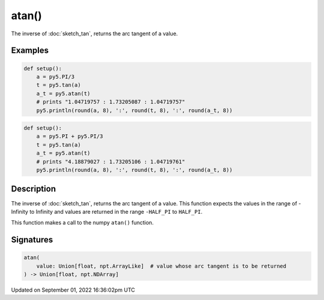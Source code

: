 atan()
======

The inverse of :doc:`sketch_tan`, returns the arc tangent of a value.

Examples
--------

.. raw:: html

    <div class="example-table">

.. raw:: html

    <div class="example-row"><div class="example-cell-image">

.. raw:: html

    </div><div class="example-cell-code">

.. code:: python

    def setup():
        a = py5.PI/3
        t = py5.tan(a)
        a_t = py5.atan(t)
        # prints "1.04719757 : 1.73205087 : 1.04719757"
        py5.println(round(a, 8), ':', round(t, 8), ':', round(a_t, 8))

.. raw:: html

    </div></div>

.. raw:: html

    <div class="example-row"><div class="example-cell-image">

.. raw:: html

    </div><div class="example-cell-code">

.. code:: python

    def setup():
        a = py5.PI + py5.PI/3
        t = py5.tan(a)
        a_t = py5.atan(t)
        # prints "4.18879027 : 1.73205106 : 1.04719761"
        py5.println(round(a, 8), ':', round(t, 8), ':', round(a_t, 8))

.. raw:: html

    </div></div>

.. raw:: html

    </div>

Description
-----------

The inverse of :doc:`sketch_tan`, returns the arc tangent of a value. This function expects the values in the range of -Infinity to Infinity and values are returned in the range ``-HALF_PI`` to ``HALF_PI``.

This function makes a call to the numpy ``atan()`` function.

Signatures
----------

.. code:: python

    atan(
        value: Union[float, npt.ArrayLike]  # value whose arc tangent is to be returned
    ) -> Union[float, npt.NDArray]

Updated on September 01, 2022 16:36:02pm UTC

